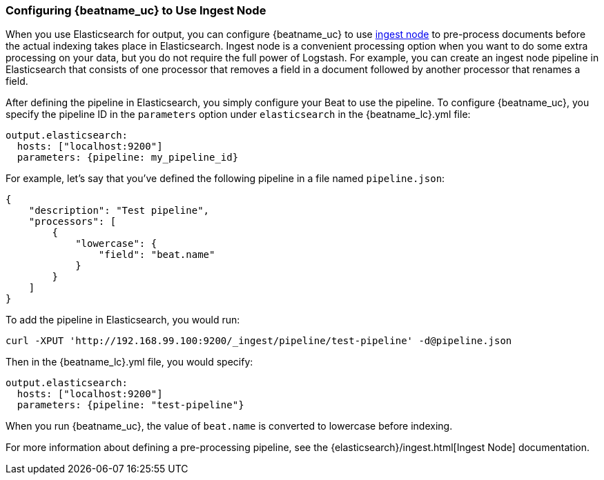 //////////////////////////////////////////////////////////////////////////
//// This content is shared by all Elastic Beats. Make sure you keep the
//// descriptions here generic enough to work for all Beats that include
//// this file. When using cross references, make sure that the cross
//// references resolve correctly for any files that include this one.
//// Use the appropriate variables defined in the index.asciidoc file to
//// resolve Beat names: beatname_uc and beatname_lc.
//// Use the following include to pull this content into a doc file:
//// include::../../libbeat/docs/shared-config-ingest.asciidoc[]
//////////////////////////////////////////////////////////////////////////

[[configuring-ingest-node]]
=== Configuring {beatname_uc} to Use Ingest Node

When you use Elasticsearch for output, you can configure {beatname_uc} to use
https://www.elastic.co/guide/en/elasticsearch/reference/master/ingest.html[ingest node] to pre-process documents
before the actual indexing takes place in Elasticsearch. Ingest node is a convenient processing option when you
want to do some extra processing on your data, but you do not require the full power of Logstash. For
example, you can create an ingest node pipeline in Elasticsearch that consists of one processor
that removes a field in a document followed by another processor that renames a field. 

After defining the pipeline in Elasticsearch, you simply configure your Beat to use the pipeline. To configure
{beatname_uc}, you specify the pipeline ID in the `parameters` option under `elasticsearch` in the 
+{beatname_lc}.yml+ file:

[source,yaml]
------------------------------------------------------------------------------
output.elasticsearch:
  hosts: ["localhost:9200"]
  parameters: {pipeline: my_pipeline_id}
------------------------------------------------------------------------------

For example, let's say that you've defined the following pipeline in a file named `pipeline.json`:

[source,json]
------------------------------------------------------------------------------
{
    "description": "Test pipeline",
    "processors": [
        {
            "lowercase": {
                "field": "beat.name"
            }
        }
    ]
}
------------------------------------------------------------------------------

To add the pipeline in Elasticsearch, you would run:

[source,shell]
------------------------------------------------------------------------------
curl -XPUT 'http://192.168.99.100:9200/_ingest/pipeline/test-pipeline' -d@pipeline.json
------------------------------------------------------------------------------

Then in the +{beatname_lc}.yml+ file, you would specify:

[source,yaml]
------------------------------------------------------------------------------
output.elasticsearch:
  hosts: ["localhost:9200"]
  parameters: {pipeline: "test-pipeline"}
------------------------------------------------------------------------------

When you run {beatname_uc}, the value of `beat.name` is converted to lowercase before indexing.

For more information about defining a pre-processing pipeline, see the {elasticsearch}/ingest.html[Ingest Node]
documentation.
